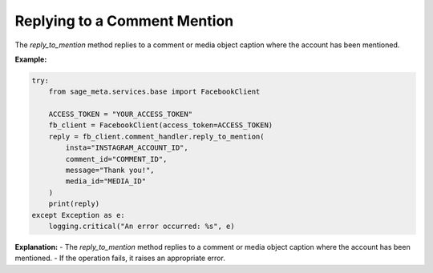Replying to a Comment Mention
-----------------------------

The `reply_to_mention` method replies to a comment or media object caption where the account has been mentioned.

**Example:**

.. code-block:: python

    try:
        from sage_meta.services.base import FacebookClient

        ACCESS_TOKEN = "YOUR_ACCESS_TOKEN"
        fb_client = FacebookClient(access_token=ACCESS_TOKEN)
        reply = fb_client.comment_handler.reply_to_mention(
            insta="INSTAGRAM_ACCOUNT_ID",
            comment_id="COMMENT_ID",
            message="Thank you!",
            media_id="MEDIA_ID"
        )
        print(reply)
    except Exception as e:
        logging.critical("An error occurred: %s", e)

**Explanation:**
- The `reply_to_mention` method replies to a comment or media object caption where the account has been mentioned.
- If the operation fails, it raises an appropriate error.
